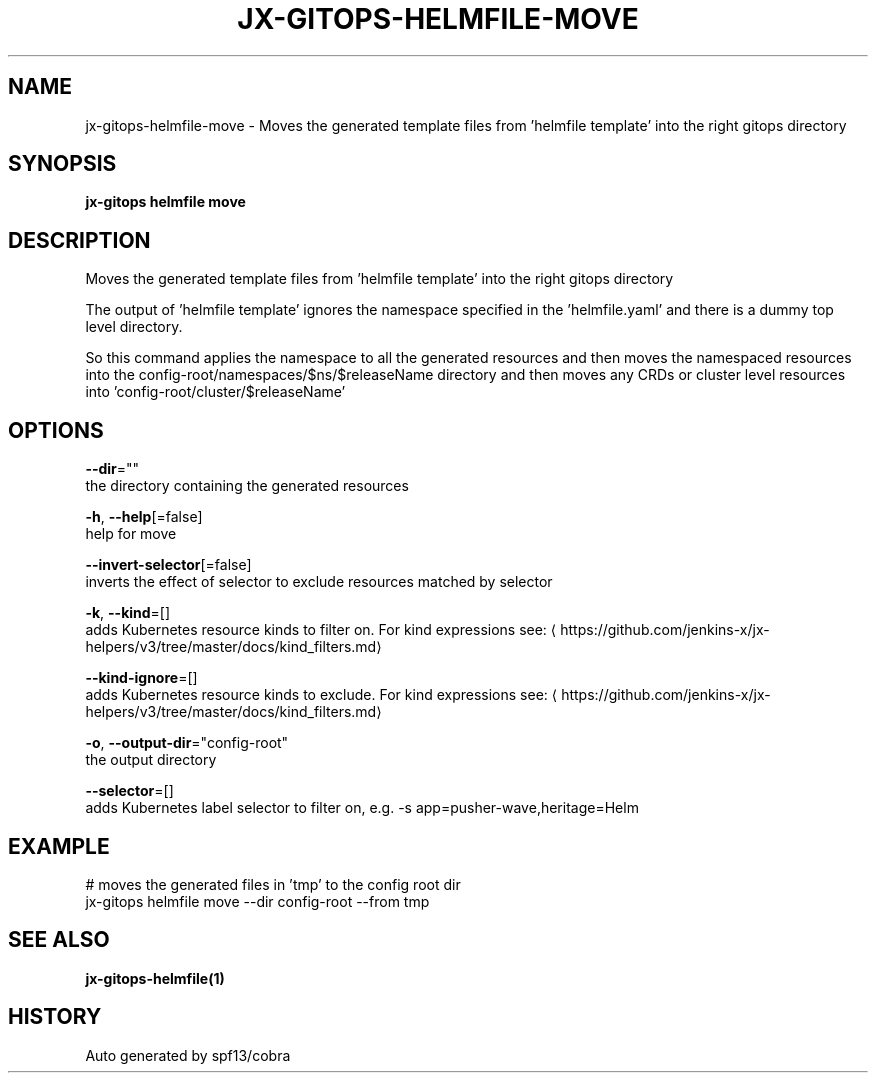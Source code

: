 .TH "JX-GITOPS\-HELMFILE\-MOVE" "1" "" "Auto generated by spf13/cobra" "" 
.nh
.ad l


.SH NAME
.PP
jx\-gitops\-helmfile\-move \- Moves the generated template files from 'helmfile template' into the right gitops directory


.SH SYNOPSIS
.PP
\fBjx\-gitops helmfile move\fP


.SH DESCRIPTION
.PP
Moves the generated template files from 'helmfile template' into the right gitops directory

.PP
The output of 'helmfile template' ignores the namespace specified in the 'helmfile.yaml' and there is a dummy top level directory.

.PP
So this command applies the namespace to all the generated resources and then moves the namespaced resources into the config\-root/namespaces/$ns/$releaseName directory and then moves any CRDs or cluster level resources into 'config\-root/cluster/$releaseName'


.SH OPTIONS
.PP
\fB\-\-dir\fP=""
    the directory containing the generated resources

.PP
\fB\-h\fP, \fB\-\-help\fP[=false]
    help for move

.PP
\fB\-\-invert\-selector\fP[=false]
    inverts the effect of selector to exclude resources matched by selector

.PP
\fB\-k\fP, \fB\-\-kind\fP=[]
    adds Kubernetes resource kinds to filter on. For kind expressions see: 
\[la]https://github.com/jenkins-x/jx-helpers/v3/tree/master/docs/kind_filters.md\[ra]

.PP
\fB\-\-kind\-ignore\fP=[]
    adds Kubernetes resource kinds to exclude. For kind expressions see: 
\[la]https://github.com/jenkins-x/jx-helpers/v3/tree/master/docs/kind_filters.md\[ra]

.PP
\fB\-o\fP, \fB\-\-output\-dir\fP="config\-root"
    the output directory

.PP
\fB\-\-selector\fP=[]
    adds Kubernetes label selector to filter on, e.g. \-s app=pusher\-wave,heritage=Helm


.SH EXAMPLE
.PP
# moves the generated files in 'tmp' to the config root dir
  jx\-gitops helmfile move \-\-dir config\-root \-\-from tmp


.SH SEE ALSO
.PP
\fBjx\-gitops\-helmfile(1)\fP


.SH HISTORY
.PP
Auto generated by spf13/cobra

